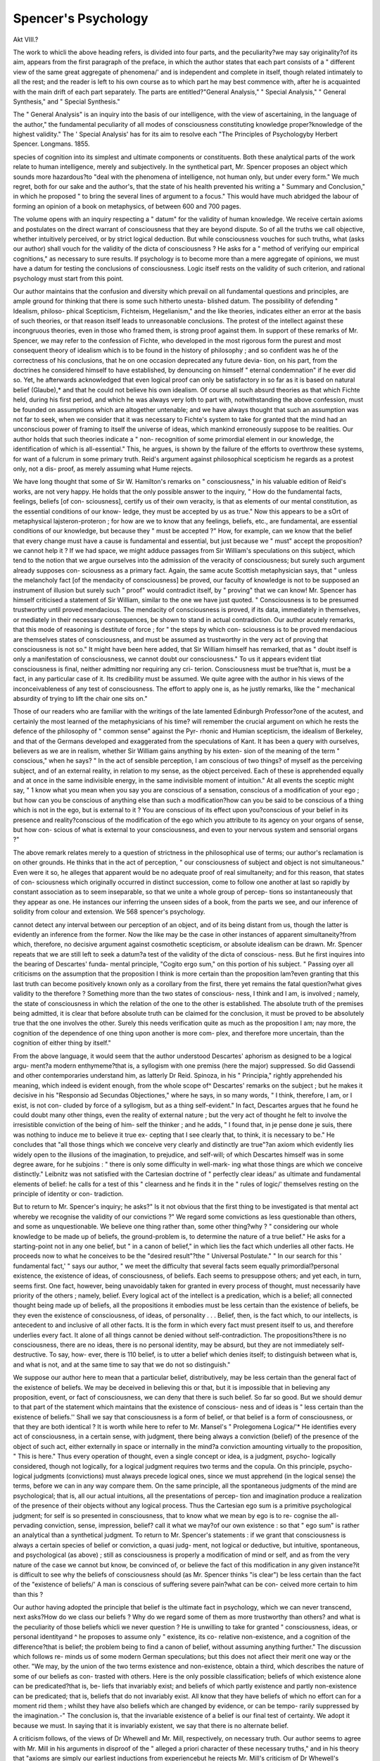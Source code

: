 Spencer's Psychology
=====================

Akt VIII.?

The work to whicli the above heading refers, is divided into four
parts, and the peculiarity?we may say originality?of its aim,
appears from the first paragraph of the preface, in which the
author states that each part consists of a " different view of the
same great aggregate of phenomena/' and is independent and
complete in itself, though related intimately to all the rest; and
the reader is left to his own course as to which part he may best
commence with, after he is acquainted with the main drift of each
part separately. The parts are entitled?"General Analysis,"
" Special Analysis," " General Synthesis," and " Special
Synthesis."

The " General Analysis" is an inquiry into the basis of our
intelligence, with the view of ascertaining, in the language of the
author," the fundamental peculiarity of all modes of consciousness
constituting knowledge proper?knowledge of the highest
validity." The ' Special Analysis' has for its aim to resolve each
"The Principles of Psychologyby Herbert Spencer. Longmans. 1855.

species of cognition into its simplest and ultimate components or
constituents. Both these analytical parts of the work relate to
human intelligence, merely and subjectively. In the synthetical
part, Mr. Spencer proposes an object which sounds more
hazardous?to "deal with the phenomena of intelligence, not
human only, but under every form." We much regret, both for
our sake and the author's, that the state of his health prevented
his writing a " Summary and Conclusion," in which he proposed
" to bring the several lines of argument to a focus." This would
have much abridged the labour of forming an opinion of a book
on metaphysics, of between 600 and 700 pages.

The volume opens with an inquiry respecting a " datum" for
the validity of human knowledge. We receive certain axioms
and postulates on the direct warrant of consciousness that they
are beyond dispute. So of all the truths we call objective,
whether intuitively perceived, or by strict logical deduction.
But while consciousness vouches for such truths, what (asks our
author) shall vouch for the validity of the dicta of consciousness ?
He asks for a " method of verifying our empirical cognitions," as
necessary to sure results. If psychology is to become more than
a mere aggregate of opinions, we must have a datum for testing
the conclusions of consciousness. Logic itself rests on the validity
of such criterion, and rational psychology must start from this
point.

Our author maintains that the confusion and diversity which
prevail on all fundamental questions and principles, are ample
ground for thinking that there is some such hitherto unesta-
blished datum. The possibility of defending " Idealism, philoso-
phical Scepticism, Fichteism, Hegelianism," and the like theories,
indicates either an error at the basis of such theories, or that
reason itself leads to unreasonable conclusions. The protest of
the intellect against these incongruous theories, even in those who
framed them, is strong proof against them. In support of these
remarks of Mr. Spencer, we may refer to the confession of Fichte,
who developed in the most rigorous form the purest and most
consequent theory of idealism which is to be found in the history
of philosophy ; and so confident was he of the correctness of his
conclusions, that he on one occasion deprecated any future devia-
tion, on his part, from the doctrines he considered himself to have
established, by denouncing on himself " eternal condemnation" if
he ever did so. Yet, he afterwards acknowledged that even logical
proof can only be satisfactory in so far as it is based on natural
belief (Glaube),* and that he could not believe his own idealism.
Of course all such absurd theories as that which Fichte held,
during his first period, and which he was always very loth to part
with, notwithstanding the above confession, must be founded on
assumptions which are altogether untenable; and we have always
thought that such an assumption was not far to seek, when we
consider that it was necessary to Fichte's system to take for granted
that the mind had an unconscious power of framing to itself the
universe of ideas, which mankind erroneously suppose to be
realities. Our author holds that such theories indicate a " non-
recognition of some primordial element in our knowledge, the
identification of which is all-essential." This, he argues, is shown
by the failure of the efforts to overthrow these systems, for want
of a fulcrum in some primary truth. Reid's argument against
philosophical scepticism he regards as a protest only, not a dis-
proof, as merely assuming what Hume rejects.

We have long thought that some of Sir W. Hamilton's remarks
on " consciousness," in his valuable edition of Reid's works, are
not very happy. He holds that the only possible answer to the
inquiry, " How do the fundamental facts, feelings, beliefs [of con-
sciousness], certify us of their own veracity, is that as elements of
our mental constitution, as the essential conditions of our know-
ledge, they must be accepted by us as true." Now this appears
to be a sOrt of metaphysical lajsteron-proteron ; for how are we
to know that any feelings, beliefs, etc., are fundamental, are
essential conditions of our knowledge, but because they " must
be accepted ?" How, for example, can we know that the belief that
every change must have a cause is fundamental and essential,
but just because we " must" accept the proposition?we cannot
help it ? If we had space, we might adduce passages from Sir
William's speculations on this subject, which tend to the notion
that we argue ourselves into the admission of the veracity of
consciousness; but surely such argument already supposes con-
sciousness as a primary fact. Again, the same acute Scottish
metaphysician says, that " unless the melancholy fact [of the
mendacity of consciousness] be proved, our faculty of knowledge
is not to be supposed an instrument of illusion but surely such
" proof" would contradict itself, by " proving" that we can know!
Mr. Spencer has himself criticised a statement of Sir William,
similar to the one we have just quoted. " Consciousness is to be
presumed trustworthy until proved mendacious. The mendacity
of consciousness is proved, if its data, immediately in themselves, or
mediately in their necessary consequences, be shown to stand in
actual contradiction. Our author acutely remarks, that this mode
of reasoning is destitute of force ; for " the steps by which con-
sciousness is to be proved mendacious are themselves states of
consciousness, and must be assumed as trustworthy in the very
act of proving that consciousness is not so." It might have
been here added, that Sir William himself has remarked, that
as " doubt itself is only a manifestation of consciousness, we
cannot doubt our consciousness." To us it appears evident tliat
consciousness is final, neither admitting nor requiring any cri-
terion. Consciousness must be true?that is, must be a fact, in
any particular case of it. Its credibility must be assumed. We
quite agree with the author in his views of the inconceivableness
of any test of consciousness. The effort to apply one is, as he
justly remarks, like the " mechanical absurdity of trying to lift
the chair one sits on."

Those of our readers who are familiar with the writings of the
late lamented Edinburgh Professor?one of the acutest, and
certainly the most learned of the metaphysicians of his time?
will remember the crucial argument on which he rests the
defence of the philosophy of " common sense" against the Pyr-
rhonic and Humian scepticism, the idealism of Berkeley, and that
of the Germans developed and exaggerated from the speculations
of Kant. It has been a query with ourselves, believers as we
are in realism, whether Sir William gains anything by his exten-
sion of the meaning of the term " conscious," when he says?
" In the act of sensible perception, I am conscious of two things?
of myself as the perceiving subject, and of an external reality, in
relation to my sense, as the object perceived. Each of these is
apprehended equally and at once in the same indivisible energy,
in the same indivisible moment of intuition." At all events the
sceptic might say, " 1 know what you mean when you say you
are conscious of a sensation, conscious of a modification of your
ego ; but how can you be conscious of anything else than such a
modification?how can you be said to be conscious of a thing
which is not in the ego, but is external to it ? You are conscious
of its effect upon you?conscious of your belief in its presence
and reality?conscious of the modification of the ego which you
attribute to its agency on your organs of sense, but how con-
scious of what is external to your consciousness, and even to your
nervous system and sensorial organs ?"

The above remark relates merely to a question of strictness in
the philosophical use of terms; our author's reclamation is on
other grounds. He thinks that in the act of perception, " our
consciousness of subject and object is not simultaneous." Even
were it so, he alleges that apparent would be no adequate proof
of real simultaneity; and for this reason, that states of con-
sciousness which originally occurred in distinct succession, come
to follow one another at last so rapidly by constant association as
to seem inseparable, so that we unite a whole group of percep-
tions so instantaneously that they appear as one. He instances
our inferring the unseen sides of a book, from the parts we see,
and our inference of solidity from colour and extension. We
568 spencer's psychology.

cannot detect any interval between our perception of an object,
and of its being distant from us, though the latter is evidently
an inference from the former. Now the like may be the case in
other instances of apparent simultaneity?from which, therefore,
no decisive argument against cosmothetic scepticism, or absolute
idealism can be drawn. Mr. Spencer repeats that we are still left
to seek a datum?a test of the validity of the dicta of conscious-
ness. But he first inquires into the bearing of Descartes' funda-
mental principle, "Cogito ergo sum," on this portion of his subject.
" Passing oyer all criticisms on the assumption that the proposition
I think is more certain than the proposition lam?even granting that
this last truth can become positively known only as a corollary from
the first, there yet remains the fatal question?what gives validity
to the therefore ? Something more than the two states of conscious-
ness, I think and I am, is involved ; namely, the state of consciousness
in which the relation of the one to the other is established. The
absolute truth of the premises being admitted, it is clear that before
absolute truth can be claimed for the conclusion, it must be proved to
be absolutely true that the one involves the other. Surely this needs
verification quite as much as the proposition I am; nay more, the
cognition of the dependence of one thing upon another is more com-
plex, and therefore more uncertain, than the cognition of either thing
by itself."

From the above language, it would seem that the author
understood Descartes' aphorism as designed to be a logical argu-
ment?a modern enthymeme?that is, a syllogism with one
premiss (here the major) suppressed. So did Gassendi and other
contemporaries understand him, as latterly Dr Reid. Spinoza,
in his " Principia," rightly apprehended his meaning, which
indeed is evident enough, from the whole scope of^ Descartes'
remarks on the subject ; but he makes it decisive in his
"Responsio ad Secundas Objectiones," where he says, in so
many words, " I think, therefore, I am, or I exist, is not con-
cluded by force of a syllogism, but as a thing self-evident." In fact,
Descartes argues that he found he could doubt many other things,
even the reality of external nature ; but the very act of thought
he felt to involve the irresistible conviction of the being of him-
self the thinker ; and he adds, " I found that, in je pense done
je suis, there was nothing to induce me to believe it true ex-
cepting that I see clearly that, to think, it is necessary to be."
He concludes that "all those things which we conceive very
clearly and distinctly are true"?an axiom which evidently lies
widely open to the illusions of the imagination, to prejudice, and
self-will; of which Descartes himself was in some degree aware,
for he subjoins : " there is only some difficulty in well-mark-
ing what those things are which we conceive distinctly." Leibnitz
was not satisfied with the Cartesian doctrine of " perfectly clear
ideas/' as ultimate and fundamental elements of belief: he calls
for a test of this " clearness and he finds it in the " rules of
logic/' themselves resting on the principle of identity or con-
tradiction.

But to return to Mr. Spencer's inquiry; he asks?" Is it not
obvious that the first thing to be investigated is that mental
act whereby we recognise the validity of our convictions ?" We
regard some convictions as less questionable than others, and
some as unquestionable. We believe one thing rather than,
some other thing?why ? " considering our whole knowledge to
be made up of beliefs, the ground-problem is, to determine the
nature of a true belief." He asks for a starting-point not in
any one belief, but " in a canon of belief," in which lies the fact
which underlies all other facts. He proceeds now to what he
conceives to be the "desired result"?the " Universal Postulate."
" In our search for this ' fundamental fact,' " says our author, " we
meet the difficulty that several facts seem equally primordial?personal
existence, the existence of ideas, of consciousness, of beliefs. Each
seems to presuppose others; and yet each, in turn, seems first. One
fact, however, being unavoidably taken for granted in every process of
thought, must necessarily have priority of the others ; namely, belief.
Every logical act of the intellect is a predication, which is a belief; all
connected thought being made up of beliefs, all the propositions it
embodies must be less certain than the existence of beliefs, be they
even the existence of consciousness, of ideas, of personality . . . Belief,
then, is the fact which, to our intellects, is antecedent to and inclusive of
all other facts. It is the form in which every fact must present itself
to us, and therefore underlies every fact. It alone of all things cannot
be denied without self-contradiction. The propositions?there is no
consciousness, there are no ideas, there is no personal identity, may be
absurd, but they are not immediately self-destructive. To say, how-
ever, there is 110 belief, is to utter a belief which denies itself; to
distinguish between what is, and what is not, and at the same time to
say that we do not so distinguish."

We suppose our author here to mean that a particular belief,
distributively, may be less certain than the general fact of the
existence of beliefs. We may be deceived in believing this or
that, but it is impossible that in believing any proposition,
event, or fact of consciousness, we can deny that there is such
belief. So far so good. But we should demur to that part of
the statement which maintains that the existence of conscious-
ness and of ideas is " less certain than the existence of beliefs.''
Shall we say that consciousness is a form of belief, or that belief is
a form of consciousness, or that they are both identical ? It is
worth while here to refer to Mr. Mansel's " Prolegomena Logica/'*
He identifies every act of consciousness, in a certain sense,
with judgment, there being always a conviction (belief) of the
presence of the object of such act, either externally in space
or internally in the mind?a conviction amounting virtually
to the proposition, " This is here." Thus every operation of
thought, even a single concept or idea, is a judgment, psycho-
logically considered, though not logically, for a logical judgment
requires two terms and the copula. On this principle, psycho-
logical judgments (convictions) must always precede logical
ones, since we must apprehend (in the logical sense) the terms,
before we can in any way compare them. On the same principle,
all the spontaneous judgments of the mind are psychological;
that is, all our actual intuitions, all the presentations of percep-
tion and imagination produce a realization of the presence of their
objects without any logical process. Thus the Cartesian ego sum
is a primitive psychological judgment; for self is so presented
in consciousness, that to know what we mean by ego is to re-
cognise the all-pervading conviction, sense, impression, belief?
call it what we may?of our own existence : so that " ego sum"
is rather an analytical than a synthetical judgment. To return
to Mr. Spencer's statements : if we grant that consciousness is
always a certain species of belief or conviction, a quasi judg-
ment, not logical or deductive, but intuitive, spontaneous, and
psychological (as above) ; still as consciousness is properly a
modification of mind or self, and as from the very nature of the
case we cannot but know, be convinced of, or believe the fact of
this modification in any given instance?it is difficult to see why
the beliefs of consciousness should (as Mr. Spencer thinks "is
clear") be less certain than the fact of the "existence of beliefs/'
A man is conscious of suffering severe pain?what can be con-
ceived more certain to him than this ?

Our author having adopted the principle that belief is the
ultimate fact in psychology, which we can never transcend, next
asks?How do we class our beliefs ? Why do we regard some
of them as more trustworthy than others? and what is the
peculiarity of those beliefs whicli we never question ? He is
unwilling to take for granted " consciousness, ideas, or personal
identityand ^ he proposes to assume only " existence, its co-
relative non-existence, and a cognition of the difference?that is
belief; the problem being to find a canon of belief, without
assuming anything further." The discussion which follows re-
minds us of some modern German speculations; but this does
not afiect their merit one way or the other. "We may, by the
union of the two terms existence and non-existence, obtain a
third, which describes the nature of some of our beliefs as con-
trasted with others. Here is the only possible classification;
beliefs of which existence alone can be predicated?that is, be-
liefs that invariably exist; and beliefs of which partly existence
and partly non-existence can be predicated; that is, beliefs that
do not invariably exist. All know that they have beliefs of
which no effort can for a moment rid them ; whilst they have
also beliefs which are changed by evidence, or can be tempo-
rarily suppressed by the imagination.-" The conclusion is, that
the invariable existence of a belief is our final test of certainty.
We adopt it because we must. In saying that it is invariably
existent, we say that there is no alternate belief.

A criticism follows, of the views of Dr Whewell and Mr. Mill,
respectively, on necessary truth. Our author seems to agree with
Mr. Mill in his arguments in disproof of the " alleged a priori
character of these necessary truths," and in his theory that "axioms
are simply our earliest inductions from experiencebut he rejects
Mr. Mill's criticism of Dr Whewell's position, that truths are
necessary, the negation of which is "inconceivable," though he
denies with Mr. Mill that these truths, the negation of which is
inconceivable, are a'priori. In another part of the work, however,
the author explains that he neither holds the experience hypo-
thesis, nor the antagonist hypothesis of forms of thought, in their
respective current acceptation. But for this discussion we have
not space ; nor for some acute criticisms on Sir W. Hamilton's
objection to the test of inconceivability as the criterion of im-
possibility ; namely, that " of two propositions, one of which
must be true, this test proves both impossible. It proves that
space cannot have a limit, because limited space is inconceivable,
and yet that it must have a limit, because unlimited space is
inconceivable; it proves, therefore, that space has a limit and
has no limit, which is absurd." How absurd ? asks our author.
" Because," says Sir William, " it is impossible for the same
thing to be and not to be." But how do we know that it is
impossible, but because it is inconceivable? Our author adds,
that space and time are not strictly conceivable things at all, in
the abstract, in the sense that other things are?that the
alleged inconceivableness of a minimum or a limit is not an
inability to put one conception in the place of another, but an
inability to form any conception?and that there is no true
parallelism between the cases in which both alternatives are
alike inconceivable, and all other cases, in which one alternative
is conceivable and the other not. This mode of reasoning is at
least worthy of consideration.

The author now rehearses, that the existence of beliefs is the
fundamental fact?that beliefs which invariably exist are those
which, both rationally and of necessity, we must adopt; and
that the inconceivability of its negation is the test by which we
572 spencer's psychology.

ascertain whether a given belief invariably exists or not.
When such a belief exists, we have no " alternate belief," which
we may know by trying to put some other belief in its place;
that is, by trying to conceive the negation of it. When nothing
else is conceivable, it is unquestionably true. " Instinctively
we recognise the truth above demonstrated, that its invariable
existence is the ultimate authority for any belief." This last
remark, we suppose, is itself a belief?or rather two beliefs?
one being that invariableness is our authority for belief; and
the other belief being that we instinctively recognise this test of
invariableness. The term " intellectual instinct" is not unknown
to psychological usage, and it signifies, we suppose, the same as
intuition, in the English sense (a wider sense than that of the
German anschauung). It points to a perception of truth, of
which no account can be given. We might be said to believe in
our being, and in the facts of consciousness, on this principle,
perhaps as correctly as on any other. At all events, is not the
use of the term " instinctively," used by Mr. Spencer in reference
to our " recognising truth," a virtual giving up of the test, in
the innermost adytum of the citadel ? Is it not a falling back
at once upon a blind impulse, or necessity of our mental con-
stitution ? Does it not, at all events, in the last resort, identify
this test of " invariability" with an irresistible constitutional ten-
dency to believe some things?we know not why?excepting
that we cannot help it. The least inference that we can draw
from the above is, that it is very difficult to adhere consistently
to terms, in the attempt to explore the shadowy region of our
ultimate mental principles.

By whatever name we may call this irresistible necessity we
feel of believing some things?whether it be described as a
kind of " instinct," as natural impression, primitive belief, or
by any other term, whether it be in any case simply spon-
taneous and psychological in its form, or in any other case more
logical and synthetic ; whether, as according to Reid and Kant,
such elemental convictions are a priori, or, as Mr. Mill insists,
with the assent of our author, " axioms are simply our earliest
inductions from experience" (to which statement as general we
should demur), we fully agree with him that such beliefs must
be their own sureties?that an indestructible belief can have
no other warrant than its own indestructibility. Mr. Mill has
shown, in his "System of Logic,"* that there are remarkable
instances in the history of science, in which things were rejected
as impossible, because inconceivable, which everybody now
knows to be true. The " experimental proof of the indestructi-
bility of a belief, found in the inconceivableness of its negation,"
as proposed by Mr. Spencer, requires, therefore, a very careful
application. Our author's main reply to Mr. Mill is, that the
very facts which he adduces show that " men have mistaken
for inconceivable things, some things which were not incon-
ceivable." Examples of beliefs invariably and indestructibly
existing are adduced; indeed, such are all the truths of im-
mediate consciousness. They have no other warrant. Such is
the truth " I am"?the fact of any particular sensation at a given
time. As long as personal existence lasts, the denial that we
exist is inconceivable. So, while feeling a sensation of coldness,
we cannot possibly conceive that we are actually not feeling it.
The author next states his views respecting what he conceives
to be the " real distinction between those universal truths which
Dr "Whewell has supposed to stand alone in the inconceivable-
ness of their negations, and those particular truths which we find
to have the same guarantee." "How," he asks, "does the belief
'this is sunlight' differ from this?'the whole is greater than
its part?'" He replies, " Simply in this?that in the one instance
the antecedents of the conviction are present only on special
occasions; in the other instance, on all occasions. In either case
only one belief is conceivable. In the one case, a single object
serves for antecedent; in the other, any object, real or imagined."
In the same way, every axiom and every demonstration may be
shown, either immediately or finally, to be warranted only by
the same invariable belief. But we have beliefs which, though
strong, do not invariably exist. The belief that the sun will rise
to-morrow, is very commonly regarded as a constant one; but
we may suppose the prevention of this event possible in many
ways. Mr. Spencer says, that while we are imagining these pos-
sibilities, " the belief that the sun will appear is non-existent;
though speedily reproduced, it is nevertheless temporarily anni-
hilated." To suppose the belief to remain, even while we are
conceiving the event to be otherwise, " is an illusion consequent
on our habit of using words without fully realizing their mean-
ings, and so mistaking verbal propositions for real ones." " We
cannot conceive the event of the sun's rising to-morrow otherwise
than it is; that is, conceive of its non-occurrence, without abolish-
ing the representation of its occurrence?abolishing the belief."
We speak commonly of a belief as something separate from the
conception to which it relates, but the belief is nothing more
than the "persistence of the conception." We have a weak
belief when we can easily change a state of consciousness which
has arisen after given antecedents; we have a strong belief
when we can only change such state of consciousness with diffi-
culty ; we have a belief of the highest order when we are
utterly unable to change it. In each case the belief merely
expresses the persistence of a certain state of consciousness.
" The belief being the persistence, the persistence cannot be
destroyed, even temporarily, without the belief becoming non-
existent for a corresponding period." " If the persistence of the
state of consciousness can be broken, the belief is thereby proved
to be not invariably existent." It is worth while for the reader,
who has the opportunity, to compare this whole discussion on
Belief with a chapter on the same subject by Mr. Mill the elder.*
There are many coincidences of view, though the scope of the
respective writers is not exactly the same. Mr. James Mill's aim
is, throughout, to prove the identity of Belief and Association.
We will now quote Mr. Spencer's statement respecting the result
of the above inquiries, which conduct him to the principle already
enunciated, and which he terms the Universal Postulate :?

" Returning to the purely abstract view of the matter, we see?first,
that belief is fundamental, and that the invariable existence of a be-
lief is our highest warrant for it; second, that we can ascertain the
invariable existence of a belief only as we ascertain the invariable ex-
istence of anything else, by observing whether under any circumstances
it is absent from the place in which it occurs; third, that the effort
to conceive the negation of a belief, is the looking in the place in which
it occurs?namely, after its antecedents?and observing whether there
are any occasions on which it is absent, or can be made absent; and,
fourth, that when we fail to find such occasions?when we perceive
that the negation of the belief is inconceivable, we have all possible
warrant for asserting the invariability of its existence; and in assert-
ing this, we express alike our logical justification of it, "hnd the in-
exorable necessity we are under of holding it. Mean what we may by
the word truth, we have no choice but to hold that a belief which is
proved by the inconceivcibleness of its negation to invariably exist, is
true. We have seen that this is the assumption on which every
conclusion whatever ultimately rests. We have no other guarantee
for the reality of consciousness, of sensations, of personal existence; we
have no other guarantee for any axiom; we have no other guarantee
for any step in a demonstration. Hence, as being taken for granted
in every act of the understanding, it must be regarded as the Universal
Postulate."

Having thus laid down his Universal Postulate for Truth and
Belief, Mr. Spencer comments on Mr. Mill's argument above
referred to?namely, that on past occasions this postulate has
proved insufficient, and may prove so again. Things once
thought inconceivable are now universally and fully believed.
The great philosophers referred to by Mr. Mill, who were incre-
dulous of the existence of antipodes, because they could not, in
opposition to old associations, conceive of the force of gravity
acting "upwards instead of downwards," were dealing, replies
* "Analysis of the Phenomena of the Human Mind," by JamesMill, Esq. 1829.
Mr. Spencer, with many states of consciousness, and with the
connexions between them. The concepts, earth, man, distance,
position, force, and various relations of these to each other,
entered into their proposition.

" We must distinguish," he remarks, "between those appeals to the
Universal Postulate in which the act of thought is decomposable, and
those in which it is undecomposable. In proportion as the number
of concepts which a proposition involves is great, and the mental tran-
sitions from concept to concept are numerous, the fallibility of the test
will increase, and will do this, because the formation of the belief is
divided into many steps, each of which involves the postulate."
The theory here, as further stated by the author, is, that, as we
are liable to mental lapsus, we shall occasionally think we have
the warrant of the postulate, when we have it not; and our
liability to being thus deceived will vary as the number of times
we have claimed its warrant. Our author says that we "in-
stinctively recognise this fact in our ordinary modes of proof"?
(again, it is observable, he makes instinctive or spontaneous
tendencies the same things as beliefs). An example of the
alleged fact is introduced, which does not appear to us a very
happy one. " We hold it more certain/' says Mr. Spencer," that
2 and 2 make 4, than that 5 + 6 + 7 + 9 + 8 make 35 and he
seems to mean what he says. But is this true ? Properly
understood, we think not. We are reminded, by this example,
of Kant's views of similar arithmetical propositions, which he
regards, and justly, as equally " synthetical," whether the subject
consist of two terms, or any number whatever. Surely, we
may at all events assert that nobody who understands addi-
tion would admit that two numbers correctly added more
certainly amount to their sum, than any series of numbers, how-
ever long, correctly added, amount to theirs. W e can easily
understand that it is easier to add two numbers together than
to add five, and that there is just four times as much risk of
error in the operation : and if this is all that is meant, we must
admit Mr. Spencer's statement. _ But nobody, if the condition
of the plus sign be attended to?in other words, if the addition
be actually (i.e. correctly) made?would hold it more certain that
4 was the result of one addition, than that 35 was the result of
the other. In taking his crucial example from the exact
sciences, in which every succeeding step in the demonstration is
equally certain, if that step be really taken, Mr. Spencer, as
appears to us, has hardly done justice to his theory of the Postu-
late. The case of the " antipodes" is widely different. We
might as well say that, on the supposition that a man shall
actually walk from the beginning to the end of a given straight line,
it is more certain that he will reach any other given point in it
than the extremity! Our author, however, draws to a conclusion
his preceding remarks, as follows :?

" Not only as judged instinctively, but as judged by a fundamental
logic, that must be the most certain conclusion, which involves the
postulate the fewest times. We find that, under any circumstances,
this must hold good. Here, therefore, we have a method of ascertain-
ing the respective values of all cognitions."

This last remark seems to call for some comment. What dis-
tinction does the author intend to draw between " instinctive
judgment" and "fundamental logic?" We suppose "instinctive
judgment" to mean the same thing as "invariable, indestructible
belief." On what then, different from this, do the fundamental
laws of logic rest ? Are not these laws invariable, indestructible
beliefs ? What else are the axioms, that " if two terms agree
with one and the same third, they agree with each other;" and
" if one term agrees and another disagrees with one and the
same third, these two disagree with each other ?" If it be said
that " instinctive judgment," or common sense, perhaps, leads
to any conviction, how else do the laws of logic lead to it ? And
with regard to the touchstone itself, of the " respective values of
all cognitions"?namely, the fewness of the times the Postulate
is involved?it would, if we understand Mr. Spencer's views
aright, be fatal to the certainty of the exact sciences, in which
conclusions are often reached by a considerable chain of propo-
sitions, all following rigorously from each other.

Mr. Spencer proposes, in his third chapter, to exhibit the
"chief corollaries" involved in his Universal Postulate, by
putting to this test some of the principal metaphysical theories
which have prevailed. We have some criticisms on Berkeley:?
"Self-consciousness cannot be immediate knowledge," says our
author. " We can only be conscious of what we were a moment ago.
Nothing can be immediate knowledge into which self-consciousness
enters as one concept. Therefore, the knowledge of having sensations
cannot be immediate knowledge. Were the consciousness of sensa-
tions the same thing as the consciousness of receiving sensations,
Berkeley's first step would be unassailable:"

that is, the principle that what we call external objects are
our own sensations, of which we have immediate knowledge,
and in feeling which we cannot be mistaken, would be unas-
sailable. Our author thinks that Berkeley " confounds the
having a sensation with the knoivledge of having it." We do not
see that this distinction, or the author's remarks, above quoted,
on self-consciousness?granting their validity?can affect the
case either way. The dispute was about the cause of our sensa-
tions. Berkeley never doubted that they had a cause without
us: he only referred them immediately to the causation of
the First Cause?an " Eternal Spirit," denying the existence
:and even possibility of any secondary or intermediate causation,
such as we assign to what we call matter, by a natural unvarying
instinct, a constant impression or belief existing from infancy to
death?a conviction inseparable, even by reasoning, from our
animal life?maintained in action every moment by the perpetual
sense we have of resistance?a resistance which often overcomes
our most strenuous acts of will, and consequent muscular
?exertion.

We have some acute and elaborate criticisms in connexion
with Hume's Scepticism :?

" Which is the more certain," asks our author, " the existence of
objects, or the existence of impressions and ideas '? How is this ques-
tion to be deckled ? The reply is : The relative validity of our beliefs
in subjective and objective things is tested by the number of times
the Universal Postulate is assumed in arriving at each belief re-
spectively."

We have already intimated the difficulty of abiding by this
general principle, and we cannot here pursue this point. Mr.
Spencer, however, ingeniously illustrates his doctrine by the
example of our looking at an object?a " book," for instance.
We do not think about any sensation, we attend only to the
Tuook. We know nothing of any image of it;?we are " conscious
of the book," not of an impression of the book?of an objective
thing, and not of a subjective thing. The sole content of our
consciousness is the book, considered as an external reality. We
feel that our recognition of the book is an indecomposable act.
We cannot, while contemplating the book, believe that it is non-
existent : while we continue looking, the belief in the existence
of the book possesses the highest validity possible. " It has the
direct guarantee of the Universal Postulate, and it assumes this
Postulate only once." No doubt, the main impression is here
the ps}rchological, not logical one?equivalent to the " book is
here," as Mr. Mansel would express it.

Certainly, our own being does not seem here to be consciously
postulated ; and this is the reason wny we think a distinction,
not always made, should be ooserved between general conscious-
ness and self or reflected consciousness. Mr. Spencer here
objects to Sir W. Hamilton s view, that in perception we are
conscious of subject and object "in the same indivisible moment
of intuition"?not that he objects to extending the term conscious-
ness to what is not actually within our own minds, but because
in many cases our minds are so absorbed in the object that there
is no accompanying consciousness, at the time, of subjective
existence. He appeals, not without reason, to ordinary language
in support of this (as we think) undeniable fact:?We are
" absorbed" in thought, " lost" in wonder ; a man has " forgot-
ten" himself. Men sometimes lose their lives by their attention
being wholly occupied by something else when danger is present.
Again, the infant's earliest perceptions are unaccompanied by
any notions of self. Our author concludes that the cognition of
an object as an external reality is an undecomposable mental
act, involving the Universal Postulate once only, and therefore
it has the highest certainty.

Hypothetical Realism, or Cosmothetic Idealism?(i. e., the doc-
trine that the external world is not directly cognized in conscious-
ness, but by some form of representationism)?is next tested by
the postulate. A man looks at a fire. If it be said, he can only know
his own impression of the fire, what follows? "He postulates
the fire; he postulates himself; and he postulates the relation
between these. Instead of an immediate undecomposable cog-
nition of the fire, the alleged representative cognition seems
decomposable at once into three things, and cannot be conceived
without them. In the one case,* he cannot use the Postulate
more than once ; in the other, he cannot avoid using it three
times." The conclusion is, that we have, thus, a proof that
Natural Realism is more certain than any form of Representa-
tionism. But, independently altogether of the claims of the
various theories of external perception, we fear that this test of
the Postulate would sometimes prove what is contrary to con-
sciousness. For there are cases, surely, in which our attention
is especially directed to the relation which there is between the
ego and the non-ego. We may, for instance, speculate or expe-
riment 011 the properties of matter with immediate reference to
the sensations it produces in us. Shall we, then, say that
because three things are implied?namely, the object, the ego,
and a relation between them?we are not as certain of the rela-
tion as we are of the object? Suppose the man to try how near
he can go to the fire without changing the agreeable warmth
he feels, into the pain of incipient scorching?is he not as certain
of the relation between his sentient self and the fire, as he can
be of the fire's existence in any theory of perception? Surely
he is, and justly. Yet the belief in this relation?which is so
firm, involves the two other elements. Our author, in further
applying his test to Absolute Idealism, distinctly holds that if a
proposition or theory be based on three beliefs, each confessedly
"indisputable, it would be less certain than though it stood on
one such belief. This we cannot agree to. It would prove that
* The case of "Natural Realism,' "Presentationism," or "Intuitionism." See
the axioms of Euclid were more really certain than the results of
the demonstrations which assume them; but who would venture
to say this ?

The author subjects the Kantian hypothesis with regard to
the entire subjectivity of space and time to the Postulate, and
shows that it is opposed to our invariable natural belief, and is
wholly inconceivable in connexion with the real existence of
things (Ding an sich), which Kant inconsistently admitted.
Many of the speculations of Fichte, Schelling, and Hegel are
obviously incapable of maintaining their ground against the
same test. They are at variance with invariable, indestructible
belief.

We regret that we cannot proceed with the remainder of this
elaborate work. We have ventured to differ from the author
respecting the application of his fundamental principle?the
Universal Postulate ; but we should do him injustice if we did
not state that our analysis of this principle necessarily fails to
convey to the reader an adequate idea of the work as a whole.
The bulk of the volume consists of discussions, which rarely
contain any explicit reference to the Postulate ; after the expla-
nation of which, follows a profound treatise on Compound
Quantitative Reasoning, as illustrated by the laws of mechanics,
the doctrine of ratios, and by geometrical and algebraical
analysis. Another Dissertation follows on Qualitative Reason-
ing, perfect and imperfect; that is, reasoning into which the idea
of co-extension does not enter as a necessary element, and by
which co-existence and non-coexistence are determined. Next is
a chapter on Reasoning in General, in which Mr. Spencer
denies that the Aristotelian dictum de omni et nullo, or Mr.
John Mill's axiom that " whatever possesses any mark possesses
that which it is a mark of," or any other axiom that can pos-
sibly be framed, can express the ratiocinative or inferential act,
which, he says, is a " single and almost unconscious intuition ;?a
description of it to which we do not assent f for if so, we do not
see how we could be said to " infer" at all, any more than we
infer that we have a sensation of pain when we can at once
reduce our sense of it to a single intuition.

Dissertations follow on Perception, the Relations of Things,
and Consciousness; and these are succeeded by a most elaborate
analytical inquiry into the physiological and psychical Con-
nexion of Mind and Life; all which are well worthy of the
student s attention; though he may find in some of them a
greater dependence of mind on bodily organization than he
would expect, especially considering that phrenology as a system
is here rejected. The work closes with a chapter on Intelli-
gence, Reflex Action, Instinct, Memory, Reason, the Feelings
580 spencer's psychology.

(emotions), and the Will. The whole volume, to the student
who has been accustomed to Reid and Stewart, and to the
Eclectic and Kantian doctrine of a priori and synthetic truth,
will probably appear of a too experimental and " sensational"
cast. Our author thinks that all mental phenomena are only
"incidents of the correspondence between the organism and its
environment;" and he maintains that there is-"really no line
of demarcation between reason and passion." He holds with
Mr. Mill, that axioms, or so-called necessary truths, are simply
our earliest inductions from experience. On the Will and its
Freedom, our author's opinions will appear specially objectionable.
He regards the current opinions on these subjects as illusory;
and many will think that his theory tends to a species of
fatalism.

" All actions," he remarks, " must be determined by those psychical
connexions which experience has generated, either in the life of the
individual, or in that general antecedent life whose accumulated results
are organized in his constitution The changes which he is said
to will are wholly determined by the infinitude of previous experiences,
so far at least as they are not produced by immediate impressions on
the senses. ... A body in space, subject to the attraction of a single
other body, will move in a direetion that can be accurately predicted.
If it is surrounded by bodies of all sizes, in all directions, at all dis-
tances, its motion will be apparently independent of the influence of
any of them ; it will move in some indefinable varying line that appears
to be self-determined; it will seem to be free. And, in the same way,
just in proportion as the cohesions of each psychical state to others
becomes greater in number and various in degree, the psychical changes
will become incalculable, and apparently subject to no law If
psychical changes do conform to law, there cannot be any such thing
as free-will."

This denial of free-will is contrary, we think, to the " Universal
Postulate for surely we are irresistibly and invariably conscious
that we are free. But we must forbear further comment, and
we only add that, though we have met with many things in the
work from which we have been obliged to withhold our assent,
we can nevertheless commend it to the reader's attention as a
work of high talent, deep research, and great analytical power.
It is an important contribution to speculative philosophy, and
well deserves a diligent and careful study.
